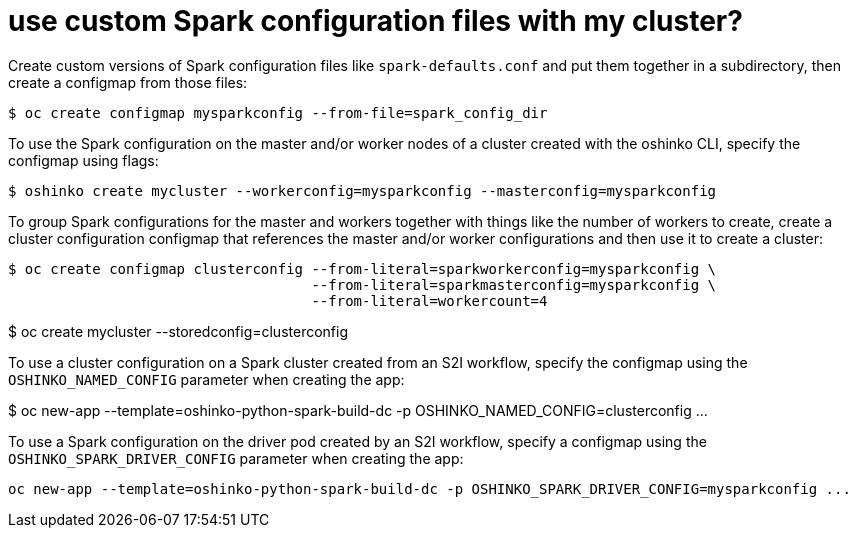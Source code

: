 = use custom Spark configuration files with my cluster?

Create custom versions of Spark configuration files like `spark-defaults.conf`
and put them together in a subdirectory, then create a configmap from those
files:

[source,bash]
$ oc create configmap mysparkconfig --from-file=spark_config_dir

To use the Spark configuration on the master and/or worker nodes of a cluster
created with the oshinko CLI, specify the configmap using flags:

[source,bash]
$ oshinko create mycluster --workerconfig=mysparkconfig --masterconfig=mysparkconfig

To group Spark configurations for the master and workers together with things like the number of
workers to create, create a cluster configuration configmap that references the master and/or
worker configurations and then use it to create a cluster:

[source,bash]
$ oc create configmap clusterconfig --from-literal=sparkworkerconfig=mysparkconfig \
                                    --from-literal=sparkmasterconfig=mysparkconfig \
				    --from-literal=workercount=4
				  
$ oc create mycluster --storedconfig=clusterconfig

To use a cluster configuration on a Spark cluster created from an S2I workflow, specify
the configmap using the `OSHINKO_NAMED_CONFIG` parameter when creating the app:

$ oc new-app --template=oshinko-python-spark-build-dc -p OSHINKO_NAMED_CONFIG=clusterconfig ...

To use a Spark configuration on the driver pod created by an S2I workflow, specify
a configmap using the `OSHINKO_SPARK_DRIVER_CONFIG` parameter when creating the app:

[source,bash]
oc new-app --template=oshinko-python-spark-build-dc -p OSHINKO_SPARK_DRIVER_CONFIG=mysparkconfig ...


